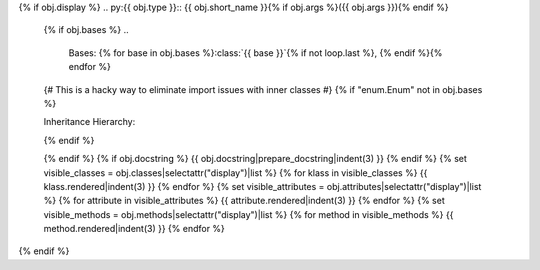 {% if obj.display %}
.. py:{{ obj.type }}:: {{ obj.short_name }}{% if obj.args %}({{ obj.args }}){% endif %}


   {% if obj.bases %}
   ..
      Bases: {% for base in obj.bases %}:class:`{{ base }}`{% if not loop.last %}, {% endif %}{% endfor %}

   {# This is a hacky way to eliminate import issues with inner classes #}
   {% if "enum.Enum" not in obj.bases %}

   Inheritance Hierarchy:

   .. inheritance-diagram:: {{ obj.id }}
   {% endif %}

   {% endif %}
   {% if obj.docstring %}
   {{ obj.docstring|prepare_docstring|indent(3) }}
   {% endif %}
   {% set visible_classes = obj.classes|selectattr("display")|list %}
   {% for klass in visible_classes %}
   {{ klass.rendered|indent(3) }}
   {% endfor %}
   {% set visible_attributes = obj.attributes|selectattr("display")|list %}
   {% for attribute in visible_attributes %}
   {{ attribute.rendered|indent(3) }}
   {% endfor %}
   {% set visible_methods = obj.methods|selectattr("display")|list %}
   {% for method in visible_methods %}
   {{ method.rendered|indent(3) }}
   {% endfor %}
{% endif %}
